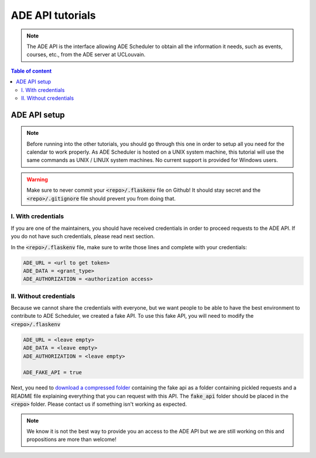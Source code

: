 .. ade-api tutorials

=================
ADE API tutorials
=================

.. ade-api info begin

.. note::

    The ADE API is the interface allowing ADE Scheduler to obtain all the
    information it needs, such as events, courses, etc., from the ADE server at
    UCLouvain.

.. ade-api info end

.. contents:: Table of content


ADE API setup
=============

.. note::
    Before running into the other tutorials, you should go through this one in
    order to setup all you need for the calendar to work properly.
    As ADE Scheduler is hosted on a UNIX system machine, this tutorial will use the
    same commands as UNIX / LINUX system machines. No current support is provided for
    Windows users.

.. warning::
    Make sure to never commit your :code:`<repo>/.flaskenv` file on Github! It should
    stay secret and the :code:`<repo>/.gitignore` file should prevent you from doing
    that.

.. ade-api setup begin

I. With credentials
-------------------

If you are one of the maintainers, you should have received credentials in order to
proceed requests to the ADE API. If you do not have such credentials, please read
next section.

In the :code:`<repo>/.flaskenv` file, make sure to write those lines and complete with
your
credentials:

.. code-block:: bash

    ADE_URL = <url to get token>
    ADE_DATA = <grant_type>
    ADE_AUTHORIZATION = <authorization access>


II. Without credentials
-----------------------

Because we cannot share the credentials with everyone, but we want people to be able
to have the best environment to contribute to ADE Scheduler, we created a fake API.
To use this fake API, you will need to modify the :code:`<repo>/.flaskenv`

.. code-block:: bash

    ADE_URL = <leave empty>
    ADE_DATA = <leave empty>
    ADE_AUTHORIZATION = <leave empty>

    ADE_FAKE_API = true

Next, you need to `download a compressed folder <https://drive.google.com/file/d/1E8zboqLDRdufXnXZJUrLnSLih_ATaekO/view?usp=sharing>`_ containing the fake api as a folder containing pickled requests and a README file explaining everything that you can request with this API. The :code:`fake_api` folder should be placed in the :code:`<repo>` folder. Please contact us if something isn't working as expected.

.. note::
    We know it is not the best way to provide you an access to the ADE API but we are still working on this and propositions are more than welcome!

.. ade-api setup end
